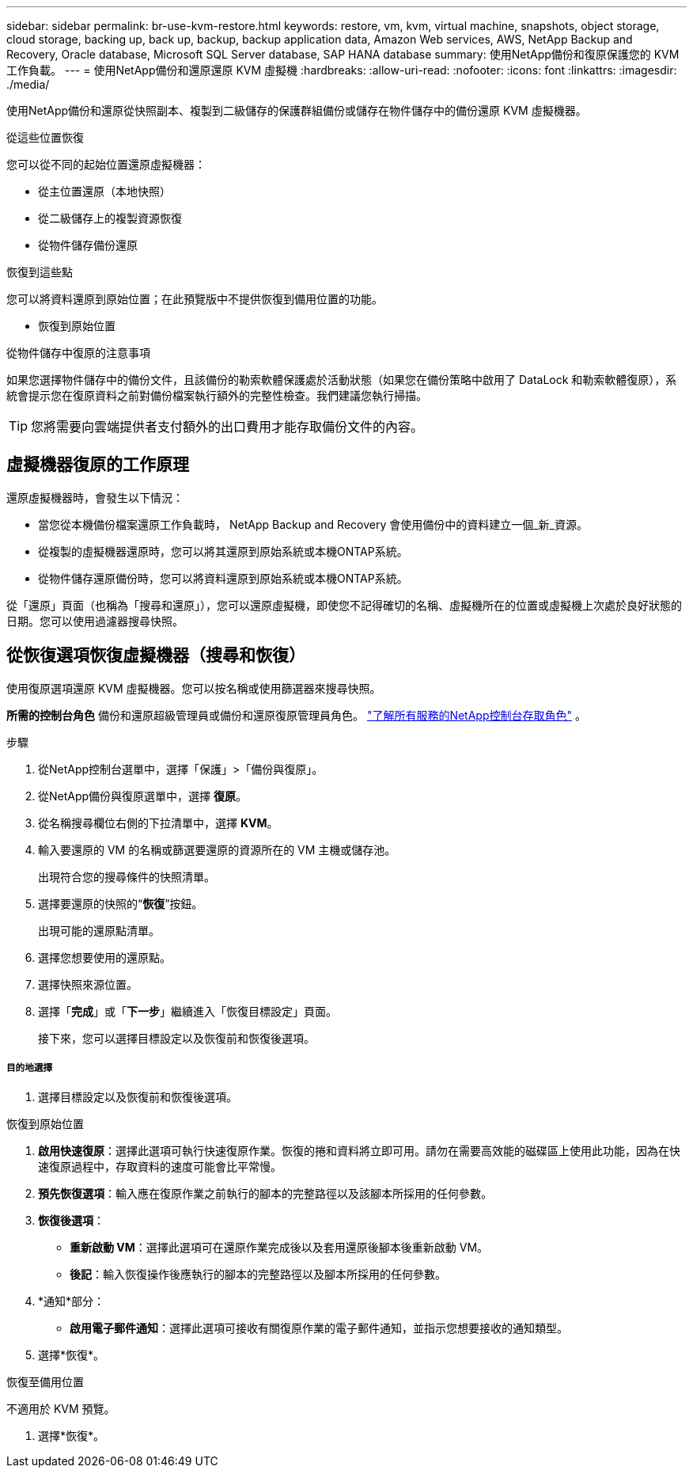 ---
sidebar: sidebar 
permalink: br-use-kvm-restore.html 
keywords: restore, vm, kvm, virtual machine, snapshots, object storage, cloud storage, backing up, back up, backup, backup application data, Amazon Web services, AWS, NetApp Backup and Recovery, Oracle database, Microsoft SQL Server database, SAP HANA database 
summary: 使用NetApp備份和復原保護您的 KVM 工作負載。 
---
= 使用NetApp備份和還原還原 KVM 虛擬機
:hardbreaks:
:allow-uri-read: 
:nofooter: 
:icons: font
:linkattrs: 
:imagesdir: ./media/


[role="lead"]
使用NetApp備份和還原從快照副本、複製到二級儲存的保護群組備份或儲存在物件儲存中的備份還原 KVM 虛擬機器。

.從這些位置恢復
您可以從不同的起始位置還原虛擬機器：

* 從主位置還原（本地快照）
* 從二級儲存上的複製資源恢復
* 從物件儲存備份還原


.恢復到這些點
您可以將資料還原到原始位置；在此預覽版中不提供恢復到備用位置的功能。

* 恢復到原始位置


.從物件儲存中復原的注意事項
如果您選擇物件儲存中的備份文件，且該備份的勒索軟體保護處於活動狀態（如果您在備份策略中啟用了 DataLock 和勒索軟體復原），系統會提示您在復原資料之前對備份檔案執行額外的完整性檢查。我們建議您執行掃描。


TIP: 您將需要向雲端提供者支付額外的出口費用才能存取備份文件的內容。



== 虛擬機器復原的工作原理

還原虛擬機器時，會發生以下情況：

* 當您從本機備份檔案還原工作負載時， NetApp Backup and Recovery 會使用備份中的資料建立一個_新_資源。
* 從複製的虛擬機器還原時，您可以將其還原到原始系統或本機ONTAP系統。
* 從物件儲存還原備份時，您可以將資料還原到原始系統或本機ONTAP系統。


從「還原」頁面（也稱為「搜尋和還原」），您可以還原虛擬機，即使您不記得確切的名稱、虛擬機所在的位置或虛擬機上次處於良好狀態的日期。您可以使用過濾器搜尋快照。



== 從恢復選項恢復虛擬機器（搜尋和恢復）

使用復原選項還原 KVM 虛擬機器。您可以按名稱或使用篩選器來搜尋快照。

*所需的控制台角色* 備份和還原超級管理員或備份和還原復原管理員角色。 https://docs.netapp.com/us-en/console-setup-admin/reference-iam-predefined-roles.html["了解所有服務的NetApp控制台存取角色"^] 。

.步驟
. 從NetApp控制台選單中，選擇「保護」>「備份與復原」。
. 從NetApp備份與復原選單中，選擇 *復原*。
. 從名稱搜尋欄位右側的下拉清單中，選擇 *KVM*。
. 輸入要還原的 VM 的名稱或篩選要還原的資源所在的 VM 主機或儲存池。
+
出現符合您的搜尋條件的快照清單。

. 選擇要還原的快照的“*恢復*”按鈕。
+
出現可能的還原點清單。

. 選擇您想要使用的還原點。
. 選擇快照來源位置。


. 選擇「*完成*」或「*下一步*」繼續進入「恢復目標設定」頁面。
+
接下來，您可以選擇目標設定以及恢復前和恢復後選項。



[discrete]
===== 目的地選擇

. 選擇目標設定以及恢復前和恢復後選項。


[role="tabbed-block"]
====
.恢復到原始位置
--
. *啟用快速復原*：選擇此選項可執行快速復原作業。恢復的捲和資料將立即可用。請勿在需要高效能的磁碟區上使用此功能，因為在快速復原過程中，存取資料的速度可能會比平常慢。
. *預先恢復選項*：輸入應在復原作業之前執行的腳本的完整路徑以及該腳本所採用的任何參數。
. *恢復後選項*：
+
** *重新啟動 VM*：選擇此選項可在還原作業完成後以及套用還原後腳本後重新啟動 VM。
** *後記*：輸入恢復操作後應執行的腳本的完整路徑以及腳本所採用的任何參數。


. *通知*部分：
+
** *啟用電子郵件通知*：選擇此選項可接收有關復原作業的電子郵件通知，並指示您想要接收的通知類型。


. 選擇*恢復*。


--
.恢復至備用位置
--
不適用於 KVM 預覽。

. 選擇*恢復*。


--
====
ifdef::aws[]

endif::aws[]

ifdef::azure[]

endif::azure[]

ifdef::gcp[]

endif::gcp[]

ifdef::aws[]

endif::aws[]

ifdef::azure[]

endif::azure[]

ifdef::gcp[]

endif::gcp[]
